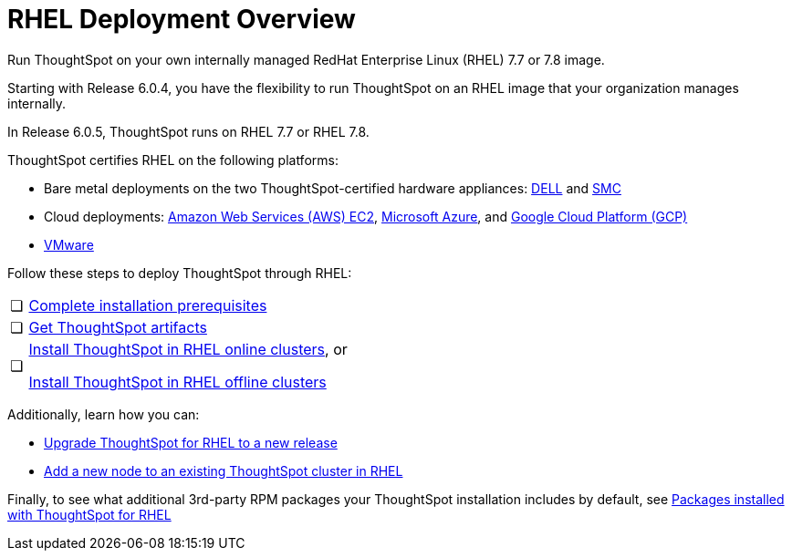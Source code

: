 = RHEL Deployment Overview
:last_updated: 7/22/2020

Run ThoughtSpot on your own internally managed RedHat Enterprise Linux (RHEL) 7.7 or 7.8 image.

Starting with Release 6.0.4, you have the flexibility to run ThoughtSpot on an RHEL image that your organization manages internally.

In Release 6.0.5, ThoughtSpot runs on RHEL 7.7 or RHEL 7.8.

ThoughtSpot certifies RHEL on the following platforms:

* Bare metal deployments on the two ThoughtSpot-certified hardware appliances: xref:installing-dell.adoc[DELL] and xref:installing-the-smc.adoc[SMC]
* Cloud deployments: xref:configuration-options-aws.adoc[Amazon Web Services (AWS) EC2], xref:configuration-options-azure.adoc[Microsoft Azure], and xref:configuration-options-gcp.adoc[Google Cloud Platform (GCP)]
* xref:vmware-intro.adoc[VMware]

Follow these steps to deploy ThoughtSpot through RHEL:

[cols="5%,95%"]
|===
| &#10063;
| xref:rhel-prerequisites.adoc[Complete installation prerequisites]

| &#10063;
| xref:rhel-ts-artifacts.adoc[Get ThoughtSpot artifacts]

| &#10063;
| xref:rhel-install-online.adoc[Install ThoughtSpot in RHEL online clusters], or

xref:rhel-install-offline.adoc[Install ThoughtSpot in RHEL offline clusters]
|===

Additionally, learn how you can:

* xref:rhel-upgrade.adoc[Upgrade ThoughtSpot for RHEL to a new release]
* xref:rhel-add-node.adoc[Add a new node to an existing ThoughtSpot cluster in RHEL]

Finally, to see what additional 3rd-party RPM packages your ThoughtSpot installation includes by default, see xref:rhel-packages.adoc[Packages installed with ThoughtSpot for RHEL]
